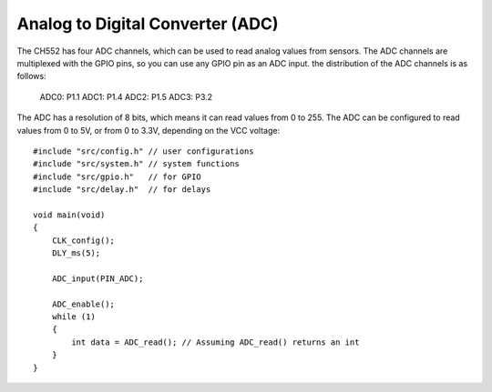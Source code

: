 Analog to Digital Converter (ADC)
==================================

The CH552 has four ADC channels, which can be used to read analog values from sensors. The ADC channels are multiplexed with the GPIO pins, so you can use any GPIO pin as an ADC input. 
the distribution of the ADC channels is as follows:

    ADC0: P1.1
    ADC1: P1.4
    ADC2: P1.5
    ADC3: P3.2

The ADC has a resolution of 8 bits, which means it can read values from 0 to 255. The ADC can be configured to read values from 0 to 5V, or from 0 to 3.3V, depending on the VCC voltage::

    #include "src/config.h" // user configurations
    #include "src/system.h" // system functions
    #include "src/gpio.h"   // for GPIO
    #include "src/delay.h"  // for delays

    void main(void)
    {
        CLK_config();
        DLY_ms(5);

        ADC_input(PIN_ADC);

        ADC_enable();
        while (1)
        {
            int data = ADC_read(); // Assuming ADC_read() returns an int
        }
    }



